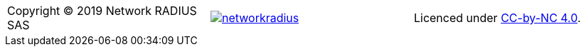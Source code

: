 // ----------------------------------------------------------------------
[grid="none",cols="<,^,>",valign=middle]
|=======
| Copyright (C) 2019 Network RADIUS SAS
| image:../img/networkradius.png[link=http://networkradius.com,window=_blank]
| Licenced under link:https://creativecommons.org/licenses/by-nc/4.0/[CC-by-NC 4.0,window=_blank].
|=======
